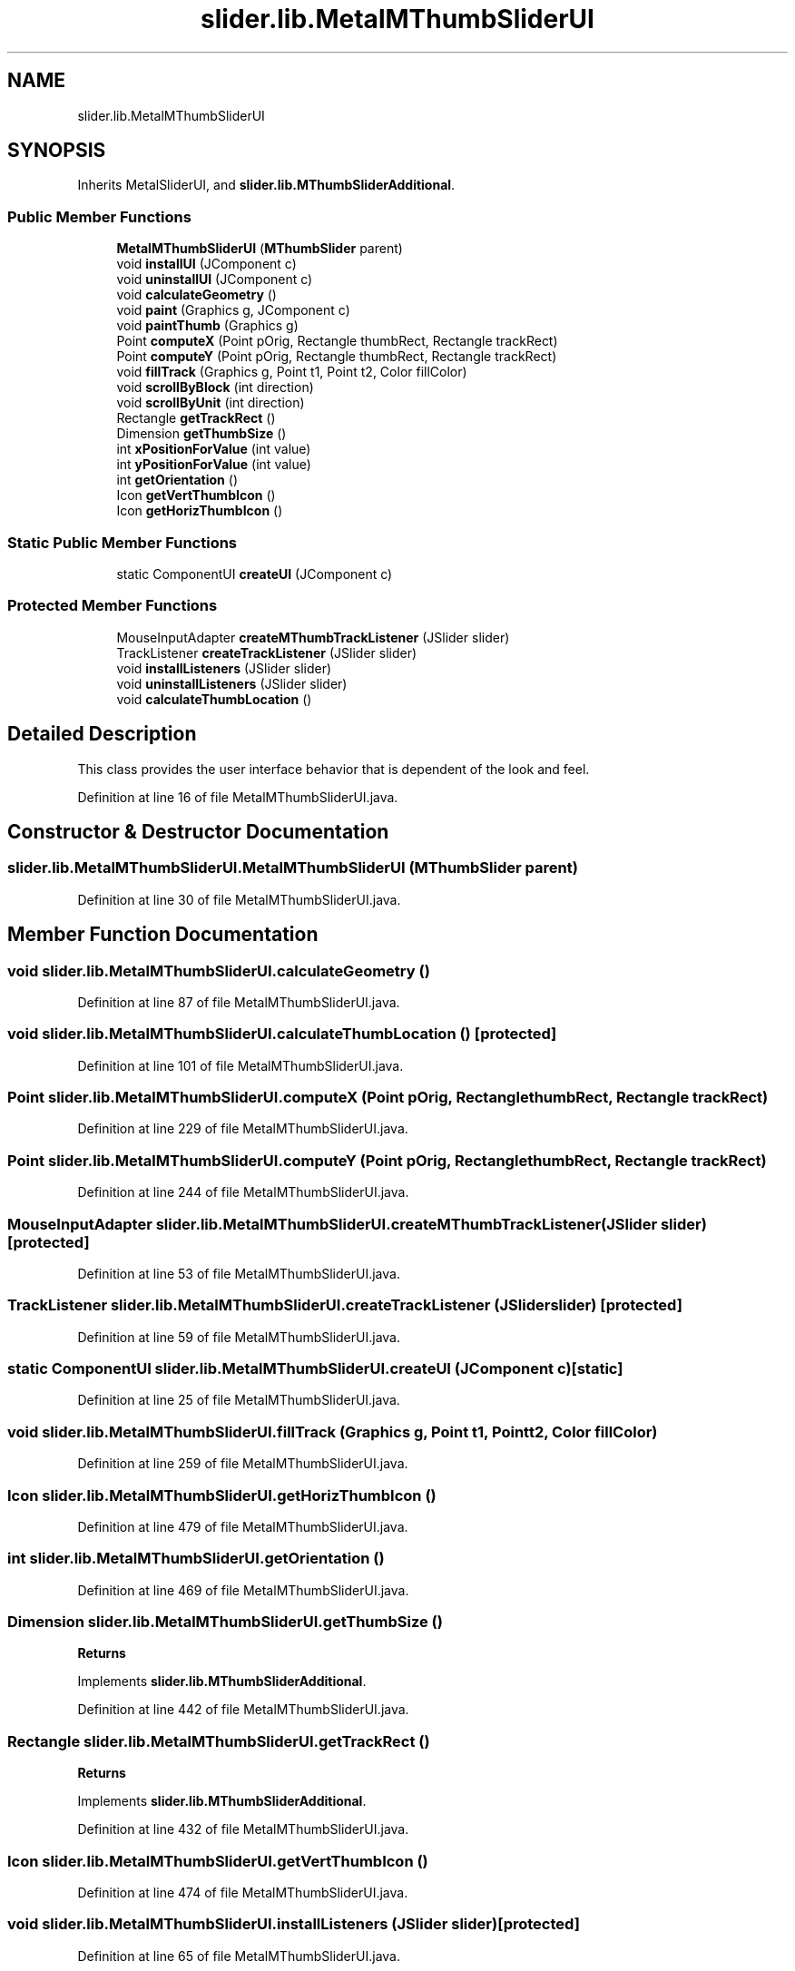 .TH "slider.lib.MetalMThumbSliderUI" 3 "Sun Jul 19 2020" "Version 1.0" "RSFslider" \" -*- nroff -*-
.ad l
.nh
.SH NAME
slider.lib.MetalMThumbSliderUI
.SH SYNOPSIS
.br
.PP
.PP
Inherits MetalSliderUI, and \fBslider\&.lib\&.MThumbSliderAdditional\fP\&.
.SS "Public Member Functions"

.in +1c
.ti -1c
.RI "\fBMetalMThumbSliderUI\fP (\fBMThumbSlider\fP parent)"
.br
.ti -1c
.RI "void \fBinstallUI\fP (JComponent c)"
.br
.ti -1c
.RI "void \fBuninstallUI\fP (JComponent c)"
.br
.ti -1c
.RI "void \fBcalculateGeometry\fP ()"
.br
.ti -1c
.RI "void \fBpaint\fP (Graphics g, JComponent c)"
.br
.ti -1c
.RI "void \fBpaintThumb\fP (Graphics g)"
.br
.ti -1c
.RI "Point \fBcomputeX\fP (Point pOrig, Rectangle thumbRect, Rectangle trackRect)"
.br
.ti -1c
.RI "Point \fBcomputeY\fP (Point pOrig, Rectangle thumbRect, Rectangle trackRect)"
.br
.ti -1c
.RI "void \fBfillTrack\fP (Graphics g, Point t1, Point t2, Color fillColor)"
.br
.ti -1c
.RI "void \fBscrollByBlock\fP (int direction)"
.br
.ti -1c
.RI "void \fBscrollByUnit\fP (int direction)"
.br
.ti -1c
.RI "Rectangle \fBgetTrackRect\fP ()"
.br
.ti -1c
.RI "Dimension \fBgetThumbSize\fP ()"
.br
.ti -1c
.RI "int \fBxPositionForValue\fP (int value)"
.br
.ti -1c
.RI "int \fByPositionForValue\fP (int value)"
.br
.ti -1c
.RI "int \fBgetOrientation\fP ()"
.br
.ti -1c
.RI "Icon \fBgetVertThumbIcon\fP ()"
.br
.ti -1c
.RI "Icon \fBgetHorizThumbIcon\fP ()"
.br
.in -1c
.SS "Static Public Member Functions"

.in +1c
.ti -1c
.RI "static ComponentUI \fBcreateUI\fP (JComponent c)"
.br
.in -1c
.SS "Protected Member Functions"

.in +1c
.ti -1c
.RI "MouseInputAdapter \fBcreateMThumbTrackListener\fP (JSlider slider)"
.br
.ti -1c
.RI "TrackListener \fBcreateTrackListener\fP (JSlider slider)"
.br
.ti -1c
.RI "void \fBinstallListeners\fP (JSlider slider)"
.br
.ti -1c
.RI "void \fBuninstallListeners\fP (JSlider slider)"
.br
.ti -1c
.RI "void \fBcalculateThumbLocation\fP ()"
.br
.in -1c
.SH "Detailed Description"
.PP 
This class provides the user interface behavior that is dependent of the look and feel\&. 
.PP
Definition at line 16 of file MetalMThumbSliderUI\&.java\&.
.SH "Constructor & Destructor Documentation"
.PP 
.SS "slider\&.lib\&.MetalMThumbSliderUI\&.MetalMThumbSliderUI (\fBMThumbSlider\fP parent)"

.PP
Definition at line 30 of file MetalMThumbSliderUI\&.java\&.
.SH "Member Function Documentation"
.PP 
.SS "void slider\&.lib\&.MetalMThumbSliderUI\&.calculateGeometry ()"

.PP
Definition at line 87 of file MetalMThumbSliderUI\&.java\&.
.SS "void slider\&.lib\&.MetalMThumbSliderUI\&.calculateThumbLocation ()\fC [protected]\fP"

.PP
Definition at line 101 of file MetalMThumbSliderUI\&.java\&.
.SS "Point slider\&.lib\&.MetalMThumbSliderUI\&.computeX (Point pOrig, Rectangle thumbRect, Rectangle trackRect)"

.PP
Definition at line 229 of file MetalMThumbSliderUI\&.java\&.
.SS "Point slider\&.lib\&.MetalMThumbSliderUI\&.computeY (Point pOrig, Rectangle thumbRect, Rectangle trackRect)"

.PP
Definition at line 244 of file MetalMThumbSliderUI\&.java\&.
.SS "MouseInputAdapter slider\&.lib\&.MetalMThumbSliderUI\&.createMThumbTrackListener (JSlider slider)\fC [protected]\fP"

.PP
Definition at line 53 of file MetalMThumbSliderUI\&.java\&.
.SS "TrackListener slider\&.lib\&.MetalMThumbSliderUI\&.createTrackListener (JSlider slider)\fC [protected]\fP"

.PP
Definition at line 59 of file MetalMThumbSliderUI\&.java\&.
.SS "static ComponentUI slider\&.lib\&.MetalMThumbSliderUI\&.createUI (JComponent c)\fC [static]\fP"

.PP
Definition at line 25 of file MetalMThumbSliderUI\&.java\&.
.SS "void slider\&.lib\&.MetalMThumbSliderUI\&.fillTrack (Graphics g, Point t1, Point t2, Color fillColor)"

.PP
Definition at line 259 of file MetalMThumbSliderUI\&.java\&.
.SS "Icon slider\&.lib\&.MetalMThumbSliderUI\&.getHorizThumbIcon ()"

.PP
Definition at line 479 of file MetalMThumbSliderUI\&.java\&.
.SS "int slider\&.lib\&.MetalMThumbSliderUI\&.getOrientation ()"

.PP
Definition at line 469 of file MetalMThumbSliderUI\&.java\&.
.SS "Dimension slider\&.lib\&.MetalMThumbSliderUI\&.getThumbSize ()"

.PP
\fBReturns\fP
.RS 4

.RE
.PP

.PP
Implements \fBslider\&.lib\&.MThumbSliderAdditional\fP\&.
.PP
Definition at line 442 of file MetalMThumbSliderUI\&.java\&.
.SS "Rectangle slider\&.lib\&.MetalMThumbSliderUI\&.getTrackRect ()"

.PP
\fBReturns\fP
.RS 4

.RE
.PP

.PP
Implements \fBslider\&.lib\&.MThumbSliderAdditional\fP\&.
.PP
Definition at line 432 of file MetalMThumbSliderUI\&.java\&.
.SS "Icon slider\&.lib\&.MetalMThumbSliderUI\&.getVertThumbIcon ()"

.PP
Definition at line 474 of file MetalMThumbSliderUI\&.java\&.
.SS "void slider\&.lib\&.MetalMThumbSliderUI\&.installListeners (JSlider slider)\fC [protected]\fP"

.PP
Definition at line 65 of file MetalMThumbSliderUI\&.java\&.
.SS "void slider\&.lib\&.MetalMThumbSliderUI\&.installUI (JComponent c)"

.PP
Definition at line 36 of file MetalMThumbSliderUI\&.java\&.
.SS "void slider\&.lib\&.MetalMThumbSliderUI\&.paint (Graphics g, JComponent c)"

.PP
Definition at line 108 of file MetalMThumbSliderUI\&.java\&.
.SS "void slider\&.lib\&.MetalMThumbSliderUI\&.paintThumb (Graphics g)"

.PP
Definition at line 224 of file MetalMThumbSliderUI\&.java\&.
.SS "void slider\&.lib\&.MetalMThumbSliderUI\&.scrollByBlock (int direction)"

.PP
\fBParameters\fP
.RS 4
\fIdirection\fP 
.RE
.PP

.PP
Definition at line 410 of file MetalMThumbSliderUI\&.java\&.
.SS "void slider\&.lib\&.MetalMThumbSliderUI\&.scrollByUnit (int direction)"

.PP
\fBParameters\fP
.RS 4
\fIdirection\fP 
.RE
.PP

.PP
Definition at line 419 of file MetalMThumbSliderUI\&.java\&.
.SS "void slider\&.lib\&.MetalMThumbSliderUI\&.uninstallListeners (JSlider slider)\fC [protected]\fP"

.PP
Definition at line 76 of file MetalMThumbSliderUI\&.java\&.
.SS "void slider\&.lib\&.MetalMThumbSliderUI\&.uninstallUI (JComponent c)"

.PP
Definition at line 45 of file MetalMThumbSliderUI\&.java\&.
.SS "int slider\&.lib\&.MetalMThumbSliderUI\&.xPositionForValue (int value)"

.PP
\fBParameters\fP
.RS 4
\fIvalue\fP 
.RE
.PP
\fBReturns\fP
.RS 4
.RE
.PP

.PP
Implements \fBslider\&.lib\&.MThumbSliderAdditional\fP\&.
.PP
Definition at line 453 of file MetalMThumbSliderUI\&.java\&.
.SS "int slider\&.lib\&.MetalMThumbSliderUI\&.yPositionForValue (int value)"

.PP
\fBParameters\fP
.RS 4
\fIvalue\fP 
.RE
.PP
\fBReturns\fP
.RS 4
.RE
.PP

.PP
Implements \fBslider\&.lib\&.MThumbSliderAdditional\fP\&.
.PP
Definition at line 464 of file MetalMThumbSliderUI\&.java\&.

.SH "Author"
.PP 
Generated automatically by Doxygen for RSFslider from the source code\&.

